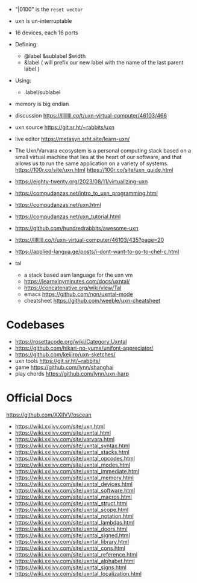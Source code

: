 - "|0100" is the ~reset vector~
- uxn is un-interruptable
- 16 devices, each 16 ports
- Defining:
  - @label &sublabel $width
  - &label ( will prefix our new label with the name of the last parent label )
- Using:
  - .label/sublabel
- memory is big endian

- discussion https://llllllll.co/t/uxn-virtual-computer/46103/466
- uxn source https://git.sr.ht/~rabbits/uxn
- live editor https://metasyn.srht.site/learn-uxn/
- The Uxn/Varvara ecosystem is a personal computing stack based on a small virtual machine that lies at the heart of our software, and that allows us to run the same application on a variety of systems.
  https://100r.co/site/uxn.html
  https://100r.co/site/uxn_guide.html
- https://eighty-twenty.org/2023/08/11/virtualizing-uxn
- https://compudanzas.net/intro_to_uxn_programming.html
- https://compudanzas.net/uxn.html
- https://compudanzas.net/uxn_tutorial.html
- https://github.com/hundredrabbits/awesome-uxn
- https://llllllll.co/t/uxn-virtual-computer/46103/435?page=20
- https://applied-langua.ge/posts/i-dont-want-to-go-to-chel-c.html

- tal
  - a stack based asm language for the uxn vm
  - https://learnxinyminutes.com/docs/uxntal/
  - https://concatenative.org/wiki/view/Tal
  - emacs https://github.com/non/uxntal-mode
  - cheatsheet https://github.com/weeble/uxn-cheatsheet

* Codebases

- https://rosettacode.org/wiki/Category:Uxntal
- https://github.com/hikari-no-yume/unifont-appreciator/
- https://github.com/keijiro/uxn-sketches/
- uxn tools https://git.sr.ht/~rabbits/
- game https://github.com/lynn/shanghai
- play chords https://github.com/lynn/uxn-harp

* Official Docs
https://github.com/XXIIVV/oscean

- https://wiki.xxiivv.com/site/uxn.html
- https://wiki.xxiivv.com/site/uxntal.html
- https://wiki.xxiivv.com/site/varvara.html
- https://wiki.xxiivv.com/site/uxntal_syntax.html
- https://wiki.xxiivv.com/site/uxntal_stacks.html
- https://wiki.xxiivv.com/site/uxntal_opcodes.html
- https://wiki.xxiivv.com/site/uxntal_modes.html
- https://wiki.xxiivv.com/site/uxntal_immediate.html
- https://wiki.xxiivv.com/site/uxntal_memory.html
- https://wiki.xxiivv.com/site/uxntal_devices.html
- https://wiki.xxiivv.com/site/uxntal_software.html
- https://wiki.xxiivv.com/site/uxntal_macros.html
- https://wiki.xxiivv.com/site/uxntal_struct.html
- https://wiki.xxiivv.com/site/uxntal_scope.html
- https://wiki.xxiivv.com/site/uxntal_notation.html
- https://wiki.xxiivv.com/site/uxntal_lambdas.html
- https://wiki.xxiivv.com/site/uxntal_doors.html
- https://wiki.xxiivv.com/site/uxntal_signed.html
- https://wiki.xxiivv.com/site/uxntal_library.html
- https://wiki.xxiivv.com/site/uxntal_cons.html
- https://wiki.xxiivv.com/site/uxntal_reference.html
- https://wiki.xxiivv.com/site/uxntal_alphabet.html
- https://wiki.xxiivv.com/site/uxntal_signs.html
- https://wiki.xxiivv.com/site/uxntal_localization.html
